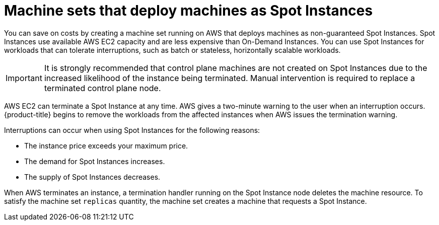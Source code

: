 // Module included in the following assemblies:
//
// * machine_management/creating_machinesets/creating-machineset-aws.adoc

[id="machineset-non-guaranteed-instance_{context}"]
= Machine sets that deploy machines as Spot Instances

You can save on costs by creating a machine set running on AWS that deploys machines as non-guaranteed Spot Instances. Spot Instances use available AWS EC2 capacity and are less expensive than On-Demand Instances. You can use Spot Instances for workloads that can tolerate interruptions, such as batch or stateless, horizontally scalable workloads.

[IMPORTANT]
====
It is strongly recommended that control plane machines are not created on Spot Instances due to the increased likelihood of the instance being terminated. Manual intervention is required to replace a terminated control plane node.
====

AWS EC2 can terminate a Spot Instance at any time. AWS gives a two-minute warning to the user when an interruption occurs. {product-title} begins to remove the workloads from the affected instances when AWS issues the termination warning.

Interruptions can occur when using Spot Instances for the following reasons:

* The instance price exceeds your maximum price.
* The demand for Spot Instances increases.
* The supply of Spot Instances decreases.

When AWS terminates an instance, a termination handler running on the Spot Instance node deletes the machine resource. To satisfy the machine set `replicas` quantity, the machine set creates a machine that requests a Spot Instance.
